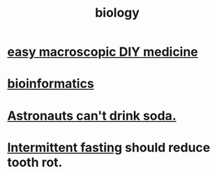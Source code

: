:PROPERTIES:
:ID:       974d25f4-56a0-4dd9-a066-7790dd40d0f7
:END:
#+title: biology
* [[id:6912dba3-ec0c-4a90-97c1-d8dd74496166][easy macroscopic DIY medicine]]
* [[id:16127b31-70f5-4098-a5c1-1df7cfc93128][bioinformatics]]
* [[id:5c4aa81a-3cdf-47b9-a912-56f32e862b93][Astronauts can't drink soda.]]
* [[id:17a7509c-9f40-4fb8-995f-3a8878c773c9][Intermittent fasting]] should reduce tooth rot.
